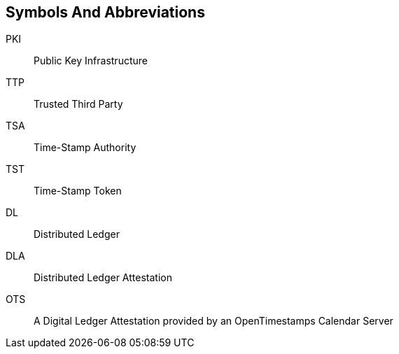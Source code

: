 
[#symbols]
== Symbols And Abbreviations

PKI::
    Public Key Infrastructure

TTP::
    Trusted Third Party

TSA::
    Time-Stamp Authority

TST::
    Time-Stamp Token

DL::
    Distributed Ledger

DLA::
    Distributed Ledger Attestation

OTS::
    A Digital Ledger Attestation provided by an OpenTimestamps Calendar Server
